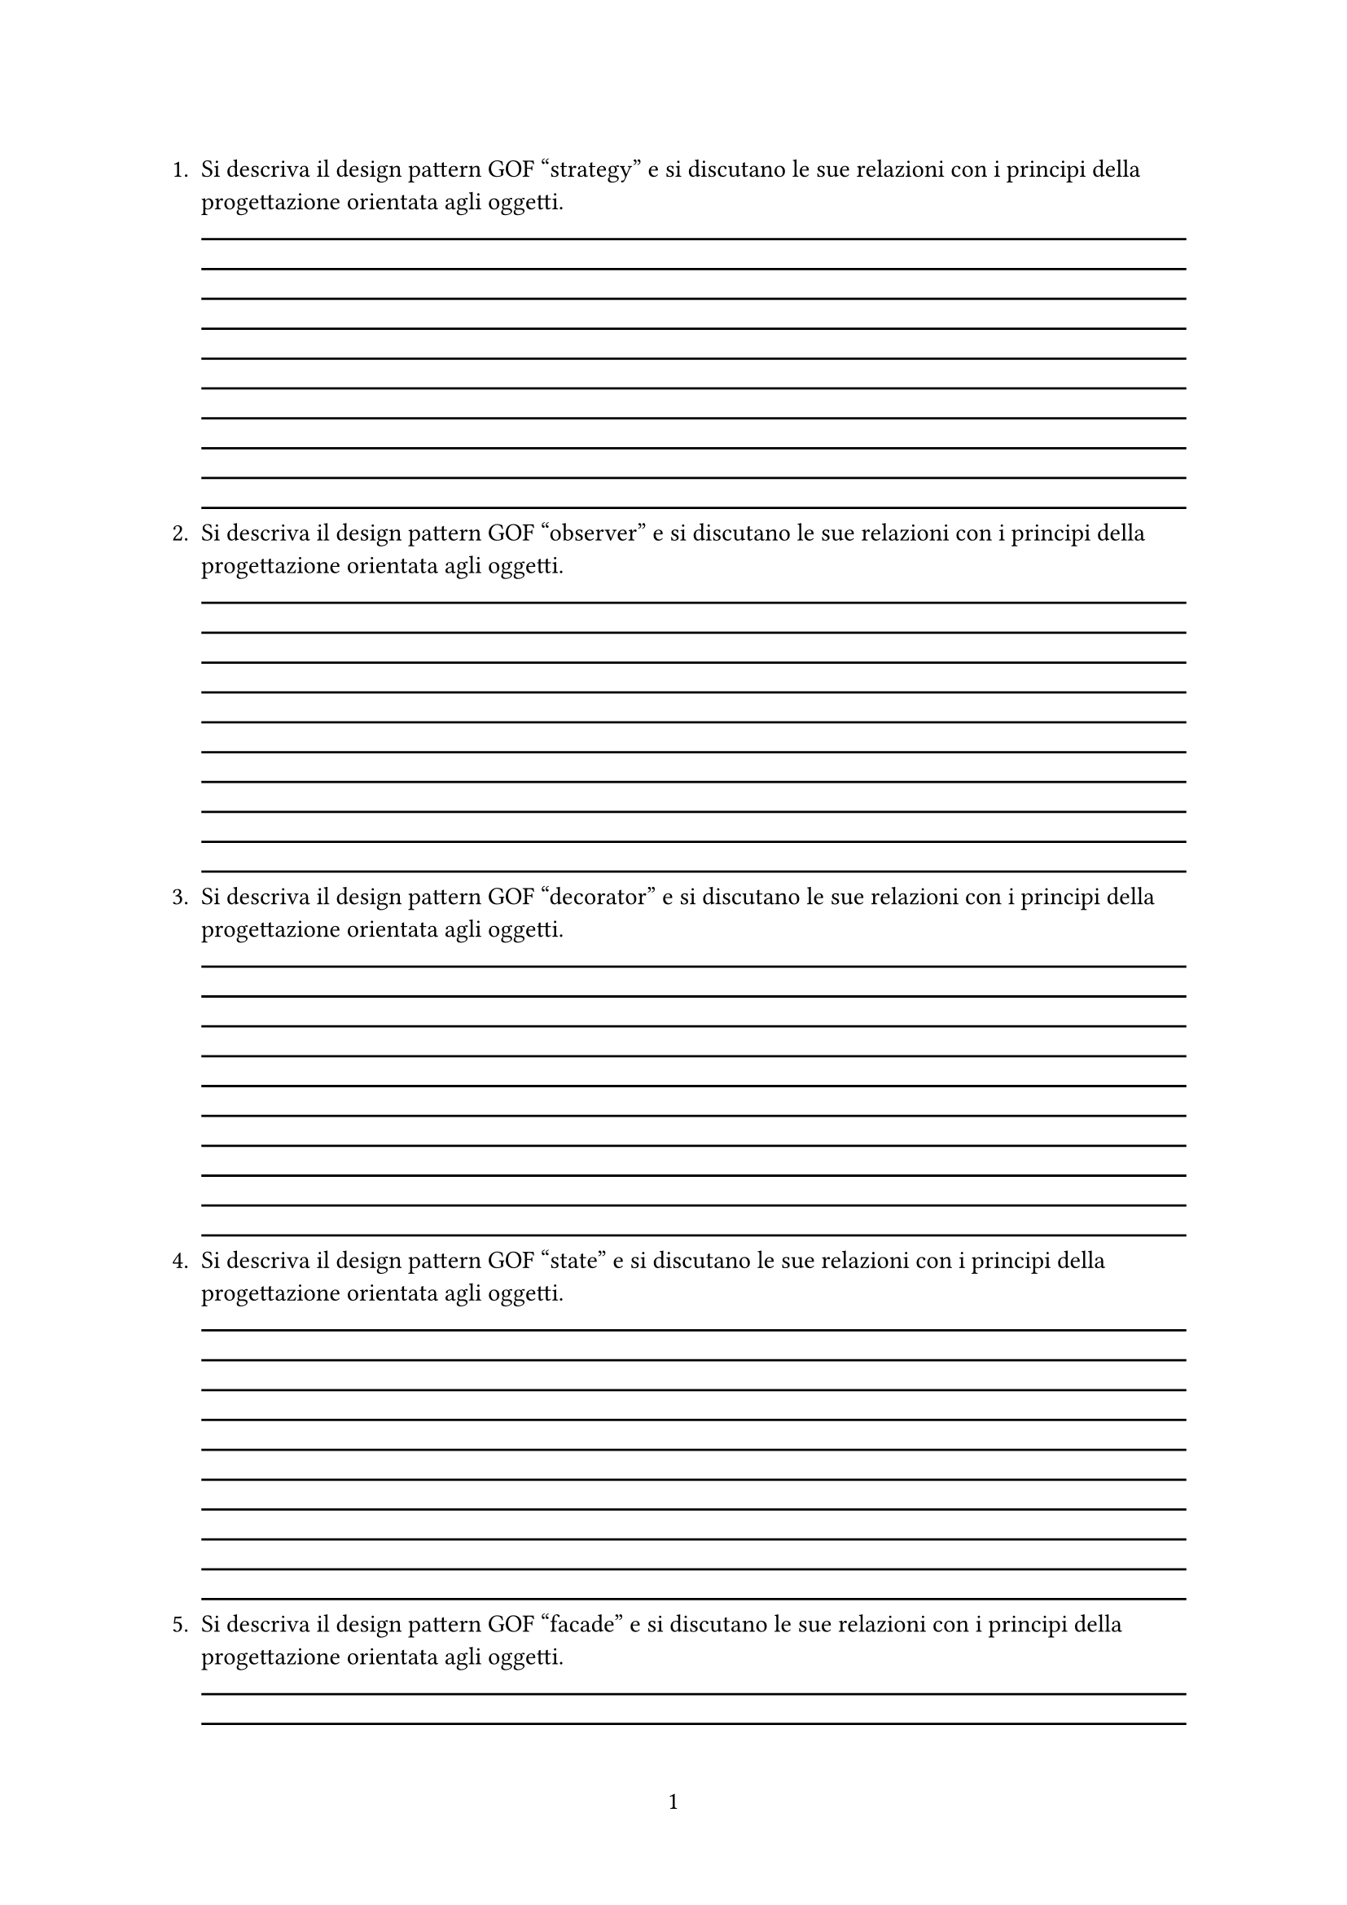 #let q(question) = [
  + #question #for i in range(0, 10) {
      line(length: 100%)
    }
]

#set page(numbering: "1")

#q([ Si descriva il design pattern GOF "strategy" e si discutano le sue relazioni con i principi della progettazione orientata agli oggetti.])
#q([ Si descriva il design pattern GOF "observer" e si discutano le sue relazioni con i principi della progettazione orientata agli oggetti.])
#q([ Si descriva il design pattern GOF "decorator" e si discutano le sue relazioni con i principi della progettazione orientata agli oggetti.])
#q([ Si descriva il design pattern GOF "state" e si discutano le sue relazioni con i principi della progettazione orientata agli oggetti.])
#q([ Si descriva il design pattern GOF "facade" e si discutano le sue relazioni con i principi della progettazione orientata agli oggetti.])
#q([ Si descriva il design pattern "proxy" e si discuta il suo impatto sui principi della progettazione orientata agli oggetti.])
#q([ Si descriva il design pattern "factory method" e si discuta il suo impatto sui principi della progettazione orientata agli oggetti.])
#q([ Si descriva il design pattern "bridge", il suo utilizzo, e si discuta il suo impatto sui principi della progettazione orientata agli oggetti.])
#q([ Si enunci e si discuta il principio SOLID open-close.])
#q([ Si descrivano e si discutano i principali artefatti in Scrum.])
#q([ Si illustrino le user story, la loro valutazione, e se ne discuta la rilevanza nei processi agili di sviluppo software.])
#q([ Si illustri e si discuta il principio SOLID dependency inversion (DIP - Dependency Inversion Principle).])
#q([ Si discutano il pattern GRASP Pure fabrication e il pattern GOF Facade e il legame concettuale che li accomuna.])
#q([ Si illustri la struttura e l'uso dei backlog in Scrum.])
#q([ Si descriva il pattern GRASP "creator" e se ne giustifichino le regole.])
#q([ Si descrivano e si discutano alcuni dei principi che ispirano lo sviluppo del software agile.])
#q([ Si illustri e si discuta (possibilmente utilizzando un esempio) il pattern/principio GRASP "polymorphism".])
#q([ Si descrivano e si discutano le principali differenze fra le metodologie agili XP e Scrum.])
#q([ Si elenchino i principi SOLID e se ne discuta uno a scelta.])
#q([ Si descriva il pattern GRASP "creator" e si fornisca almeno un esempio significativo.])
#q([ Cosa si intende per Dependency Injection? Che vantaggi offre nella progettazione e realizzazione dei sistemi software?])
#q([ Si forniscano le descrizioni (possibilmente corredate da esempi) dei pattern/principi GRASP "creator" e "controller".])
#q([ Si discutano i principi della progettazione orientata agli oggetti open-closed e dependency inversion.])
#q([ Si elenchino i principali design smell.])
